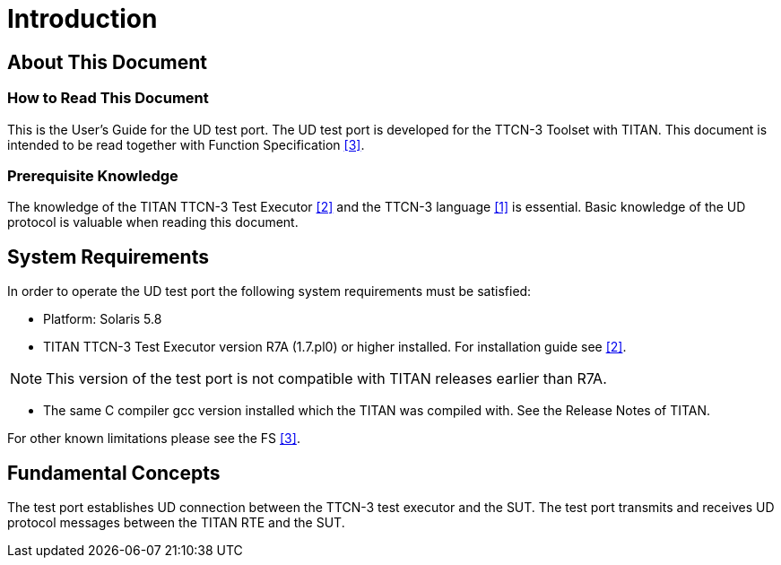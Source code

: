 = Introduction

== About This Document

=== How to Read This Document

This is the User’s Guide for the UD test port. The UD test port is developed for the TTCN-3 Toolset with TITAN. This document is intended to be read together with Function Specification <<6-references.adoc#_3, [3]>>.

=== Prerequisite Knowledge

The knowledge of the TITAN TTCN-3 Test Executor <<6-references.adoc#_2, [2]>> and the TTCN-3 language <<6-references.adoc#_1, [1]>> is essential. Basic knowledge of the UD protocol is valuable when reading this document.

== System Requirements

In order to operate the UD test port the following system requirements must be satisfied:

* Platform: Solaris 5.8
* TITAN TTCN-3 Test Executor version R7A (1.7.pl0) or higher installed. For installation guide see <<6-references.adoc#_2, [2]>>.

NOTE: This version of the test port is not compatible with TITAN releases earlier than R7A.

* The same C compiler gcc version installed which the TITAN was compiled with. See the Release Notes of TITAN.

For other known limitations please see the FS <<6-references.adoc#_3, [3]>>.

== Fundamental Concepts

The test port establishes UD connection between the TTCN-3 test executor and the SUT. The test port transmits and receives UD protocol messages between the TITAN RTE and the SUT.
